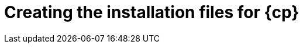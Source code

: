 // Module included in the following assemblies:
//
// * installing/installing_aws/installing-aws-user-infra.adoc
// * installing/installing_azure/installing-azure-user-infra.adoc
// * installing/installing_azure_stack_hub/installing-azure-stack-hub-user-infra.adoc
// * installing/installing_gcp/installing-gcp-user-infra.adoc
// * installing/installing_gcp/installing-gcp-shared-vpc.adoc
// * installing/installing_aws/installing-restricted-networks-aws.adoc
// * installing/installing-aws-localzone.adoc
// * installing/installing_gcp/installing-restricted-networks-gcp.adoc

ifeval::["{context}" == "installing-restricted-networks-aws"]
:restricted:
:cp-first: Amazon Web Services
:cp: AWS
:aws:
endif::[]
ifeval::["{context}" == "installing-aws-user-infra"]
:cp-first: Amazon Web Services
:cp: AWS
:aws:
endif::[]
ifeval::["{context}" == "installing-aws-localzone"]
:cp-first: Amazon Web Services
:cp: AWS
:aws:
endif::[]
ifeval::["{context}" == "installing-azure-user-infra"]
:cp-first: Microsoft Azure
:cp: Azure
:azure:
endif::[]
ifeval::["{context}" == "installing-azure-stack-hub-user-infra"]
:cp-first: Microsoft Azure Stack Hub
:cp: Azure Stack Hub
:ash:
endif::[]
ifeval::["{context}" == "installing-gcp-user-infra"]
:cp-first: Google Cloud Platform
:cp: GCP
:gcp:
endif::[]
ifeval::["{context}" == "installing-gcp-user-infra-vpc"]
:cp-first: Google Cloud Platform
:cp: GCP
:gcp:
endif::[]
ifeval::["{context}" == "installing-gcp-shared-vpc"]
:cp-first: Google Cloud Platform
:cp: GCP
:gcp-shared:
endif::[]
ifeval::["{context}" == "installing-restricted-networks-gcp"]
:cp-first: Google Cloud Platform
:cp: GCP
:gcp:
endif::[]
ifeval::["{context}" == "installing-openstack-user"]
:cp-first: Red Hat OpenStack Platform
:cp: RHOSP
endif::[]
ifeval::["{context}" == "installing-openstack-user-kuryr"]
:cp-first: Red Hat OpenStack Platform
:cp: RHOSP
endif::[]
ifeval::["{context}" == "installing-openstack-user-sr-iov"]
:cp-first: Red Hat OpenStack Platform
:cp: RHOSP
endif::[]
ifeval::["{context}" == "installing-openstack-user-sr-iov-kuryr"]
:cp-first: Red Hat OpenStack Platform
:cp: RHOSP
endif::[]

[id="installation-user-infra-generate_{context}"]
= Creating the installation files for {cp}

ifdef::azure[]
To install {product-title} on {cp-first} using user-provisioned infrastructure, you must generate the files that the installation program needs to deploy your cluster and modify them so that the cluster creates only the machines that it will use. You generate and customize the `install-config.yaml` file, Kubernetes manifests, and Ignition config files. You also have the option to first set up a separate `var` partition during the preparation phases of installation.
endif::azure[]
ifdef::ash[]
To install {product-title} on {cp-first} using user-provisioned infrastructure, you must generate the files that the installation program needs to deploy your cluster and modify them so that the cluster creates only the machines that it will use. You manually create the `install-config.yaml` file, and then generate and customize the Kubernetes manifests and Ignition config files. You also have the option to first set up a separate `var` partition during the preparation phases of installation.
endif::ash[]
ifdef::aws,gcp[]
To install {product-title} on {cp-first} ({cp}) using user-provisioned infrastructure, you must generate the files that the installation program needs to deploy your cluster and modify them so that the cluster creates only the machines that it will use. You generate and customize the `install-config.yaml` file, Kubernetes manifests, and Ignition config files. You also have the option to first set up a separate `var` partition during the preparation phases of installation.
endif::aws,gcp[]
ifdef::gcp-shared[]
To install {product-title} on {cp-first} ({cp}) into a shared VPC, you must generate the `install-config.yaml` file and modify it so that the cluster uses the correct VPC networks, DNS zones, and project names.
endif::gcp-shared[]

ifeval::["{context}" == "installing-restricted-networks-aws"]
:!restricted:
:!cp-first:
:!cp:
:!aws:
endif::[]
ifeval::["{context}" == "installing-aws-user-infra"]
:!cp-first:
:!cp:
:!aws:
endif::[]
ifeval::["{context}" == "installing-azure-user-infra"]
:!cp-first:
:!cp:
:!azure:
endif::[]
ifeval::["{context}" == "installing-azure-stack-hub-user-infra"]
:!cp-first: Microsoft Azure Stack Hub
:!cp: Azure Stack Hub
:!ash:
endif::[]
ifeval::["{context}" == "installing-gcp-user-infra"]
:!cp-first:
:!cp:
:!gcp:
endif::[]
ifeval::["{context}" == "installing-gcp-user-infra-vpc"]
:!cp-first: Google Cloud Platform
:!cp: GCP
:!gcp:
endif::[]
ifeval::["{context}" == "installing-gcp-shared-vpc"]
:!cp-first: Google Cloud Platform
:!cp: GCP
:!gcp-shared:
endif::[]
ifeval::["{context}" == "installing-restricted-networks-gcp"]
:!cp-first:
:!cp:
:!gcp:
endif::[]
ifeval::["{context}" == "installing-openstack-user"]
:!cp-first: Red Hat OpenStack Platform
:!cp: RHOSP
endif::[]
ifeval::["{context}" == "installing-openstack-user-kuryr"]
:!cp-first: Red Hat OpenStack Platform
:!cp: RHOSP
endif::[]
ifeval::["{context}" == "installing-openstack-user-sr-iov"]
:!cp-first: Red Hat OpenStack Platform
:!cp: RHOSP
endif::[]
ifeval::["{context}" == "installing-openstack-user-sr-iov-kuryr"]
:!cp-first: Red Hat OpenStack Platform
:!cp: RHOSP
endif::[]
